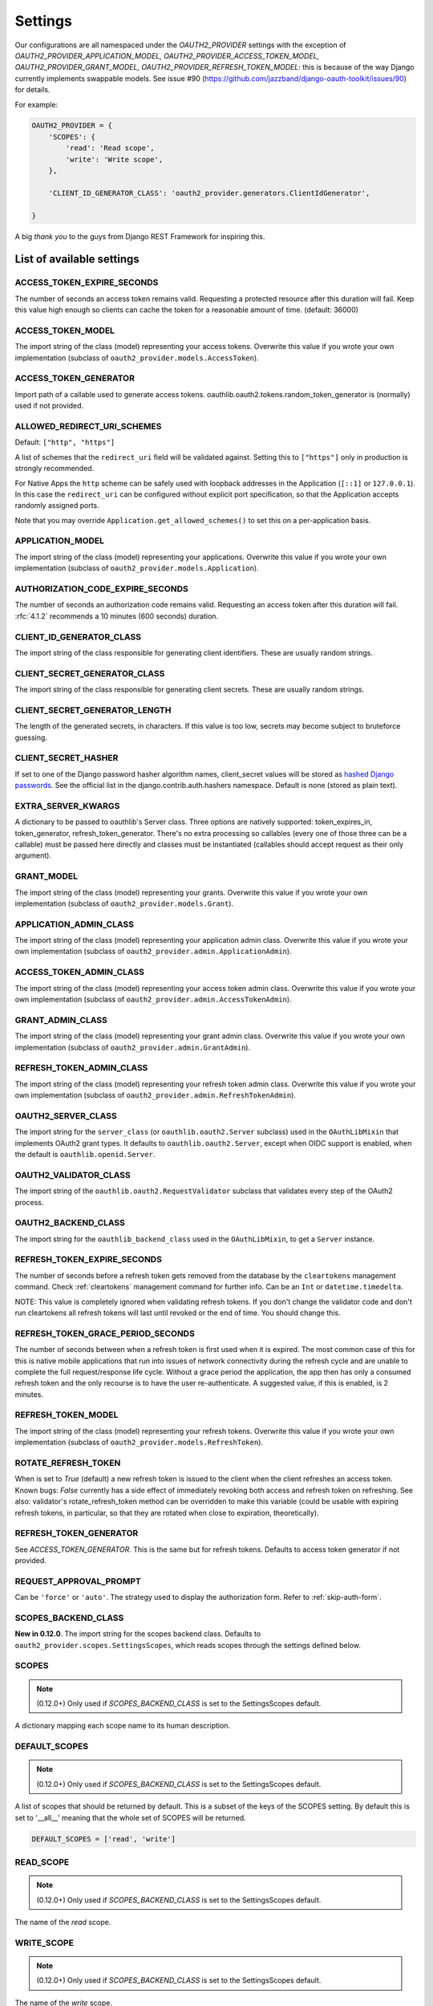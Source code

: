 Settings
========

Our configurations are all namespaced under the `OAUTH2_PROVIDER` settings with the exception of
`OAUTH2_PROVIDER_APPLICATION_MODEL, OAUTH2_PROVIDER_ACCESS_TOKEN_MODEL, OAUTH2_PROVIDER_GRANT_MODEL,
OAUTH2_PROVIDER_REFRESH_TOKEN_MODEL`: this is because of the way Django currently implements
swappable models. See issue #90 (https://github.com/jazzband/django-oauth-toolkit/issues/90) for details.

For example:

.. code-block:: python

    OAUTH2_PROVIDER = {
        'SCOPES': {
            'read': 'Read scope',
            'write': 'Write scope',
        },

        'CLIENT_ID_GENERATOR_CLASS': 'oauth2_provider.generators.ClientIdGenerator',

    }


A big *thank you* to the guys from Django REST Framework for inspiring this.


List of available settings
--------------------------

ACCESS_TOKEN_EXPIRE_SECONDS
~~~~~~~~~~~~~~~~~~~~~~~~~~~
The number of seconds an access token remains valid. Requesting a protected
resource after this duration will fail. Keep this value high enough so clients
can cache the token for a reasonable amount of time. (default: 36000)

ACCESS_TOKEN_MODEL
~~~~~~~~~~~~~~~~~~
The import string of the class (model) representing your access tokens. Overwrite
this value if you wrote your own implementation (subclass of
``oauth2_provider.models.AccessToken``).

ACCESS_TOKEN_GENERATOR
~~~~~~~~~~~~~~~~~~~~~~
Import path of a callable used to generate access tokens.
oauthlib.oauth2.tokens.random_token_generator is (normally) used if not provided.

ALLOWED_REDIRECT_URI_SCHEMES
~~~~~~~~~~~~~~~~~~~~~~~~~~~~

Default: ``["http", "https"]``

A list of schemes that the ``redirect_uri`` field will be validated against.
Setting this to ``["https"]`` only in production is strongly recommended.

For Native Apps the ``http`` scheme can be safely used with loopback addresses in the
Application (``[::1]`` or ``127.0.0.1``). In this case the ``redirect_uri`` can be
configured without explicit port specification, so that the Application accepts randomly
assigned ports.

Note that you may override ``Application.get_allowed_schemes()`` to set this on
a per-application basis.


APPLICATION_MODEL
~~~~~~~~~~~~~~~~~
The import string of the class (model) representing your applications. Overwrite
this value if you wrote your own implementation (subclass of
``oauth2_provider.models.Application``).

AUTHORIZATION_CODE_EXPIRE_SECONDS
~~~~~~~~~~~~~~~~~~~~~~~~~~~~~~~~~
The number of seconds an authorization code remains valid. Requesting an access
token after this duration will fail. :rfc:`4.1.2` recommends a
10 minutes (600 seconds) duration.

CLIENT_ID_GENERATOR_CLASS
~~~~~~~~~~~~~~~~~~~~~~~~~
The import string of the class responsible for generating client identifiers.
These are usually random strings.

CLIENT_SECRET_GENERATOR_CLASS
~~~~~~~~~~~~~~~~~~~~~~~~~~~~~
The import string of the class responsible for generating client secrets.
These are usually random strings.

CLIENT_SECRET_GENERATOR_LENGTH
~~~~~~~~~~~~~~~~~~~~~~~~~~~~~~
The length of the generated secrets, in characters. If this value is too low,
secrets may become subject to bruteforce guessing.

CLIENT_SECRET_HASHER
~~~~~~~~~~~~~~~~~~~~
If set to one of the Django password hasher algorithm names, client_secret values will be
stored as `hashed Django passwords <https://docs.djangoproject.com/en/stable/topics/auth/passwords/#how-django-stores-passwords>`_.
See the official list in the django.contrib.auth.hashers namespace.
Default is none (stored as plain text).

EXTRA_SERVER_KWARGS
~~~~~~~~~~~~~~~~~~~
A dictionary to be passed to oauthlib's Server class. Three options
are natively supported: token_expires_in, token_generator,
refresh_token_generator. There's no extra processing so callables (every one
of those three can be a callable) must be passed here directly and classes
must be instantiated (callables should accept request as their only argument).

GRANT_MODEL
~~~~~~~~~~~
The import string of the class (model) representing your grants. Overwrite
this value if you wrote your own implementation (subclass of
``oauth2_provider.models.Grant``).

APPLICATION_ADMIN_CLASS
~~~~~~~~~~~~~~~~~~~~~~~
The import string of the class (model) representing your application admin class.
Overwrite this value if you wrote your own implementation (subclass of
``oauth2_provider.admin.ApplicationAdmin``).

ACCESS_TOKEN_ADMIN_CLASS
~~~~~~~~~~~~~~~~~~~~~~~~
The import string of the class (model) representing your access token admin class.
Overwrite this value if you wrote your own implementation (subclass of
``oauth2_provider.admin.AccessTokenAdmin``).

GRANT_ADMIN_CLASS
~~~~~~~~~~~~~~~~~
The import string of the class (model) representing your grant admin class.
Overwrite this value if you wrote your own implementation (subclass of
``oauth2_provider.admin.GrantAdmin``).

REFRESH_TOKEN_ADMIN_CLASS
~~~~~~~~~~~~~~~~~~~~~~~~~
The import string of the class (model) representing your refresh token admin class.
Overwrite this value if you wrote your own implementation (subclass of
``oauth2_provider.admin.RefreshTokenAdmin``).

OAUTH2_SERVER_CLASS
~~~~~~~~~~~~~~~~~~~
The import string for the ``server_class`` (or ``oauthlib.oauth2.Server`` subclass)
used in the ``OAuthLibMixin`` that implements OAuth2 grant types. It defaults
to ``oauthlib.oauth2.Server``, except when OIDC support is enabled, when the
default is ``oauthlib.openid.Server``.

OAUTH2_VALIDATOR_CLASS
~~~~~~~~~~~~~~~~~~~~~~
The import string of the ``oauthlib.oauth2.RequestValidator`` subclass that
validates every step of the OAuth2 process.

OAUTH2_BACKEND_CLASS
~~~~~~~~~~~~~~~~~~~~
The import string for the ``oauthlib_backend_class`` used in the ``OAuthLibMixin``,
to get a ``Server`` instance.

REFRESH_TOKEN_EXPIRE_SECONDS
~~~~~~~~~~~~~~~~~~~~~~~~~~~~
The number of seconds before a refresh token gets removed from the database by
the ``cleartokens`` management command. Check :ref:`cleartokens` management command for further info.
Can be an ``Int`` or ``datetime.timedelta``.

NOTE: This value is completely ignored when validating refresh tokens.
If you don't change the validator code and don't run cleartokens all refresh
tokens will last until revoked or the end of time. You should change this.

REFRESH_TOKEN_GRACE_PERIOD_SECONDS
~~~~~~~~~~~~~~~~~~~~~~~~~~~~~~~~~~
The number of seconds between when a refresh token is first used when it is
expired. The most common case of this for this is native mobile applications
that run into issues of network connectivity during the refresh cycle and are
unable to complete the full request/response life cycle. Without a grace
period the application, the app then has only a consumed refresh token and the
only recourse is to have the user re-authenticate. A suggested value, if this
is enabled, is 2 minutes.

REFRESH_TOKEN_MODEL
~~~~~~~~~~~~~~~~~~~
The import string of the class (model) representing your refresh tokens. Overwrite
this value if you wrote your own implementation (subclass of
``oauth2_provider.models.RefreshToken``).

ROTATE_REFRESH_TOKEN
~~~~~~~~~~~~~~~~~~~~
When is set to `True` (default) a new refresh token is issued to the client when the client refreshes an access token.
Known bugs: `False` currently has a side effect of immediately revoking both access and refresh token on refreshing.
See also: validator's rotate_refresh_token method can be overridden to make this variable
(could be usable with expiring refresh tokens, in particular, so that they are rotated
when close to expiration, theoretically).

REFRESH_TOKEN_GENERATOR
~~~~~~~~~~~~~~~~~~~~~~~
See `ACCESS_TOKEN_GENERATOR`. This is the same but for refresh tokens.
Defaults to access token generator if not provided.

REQUEST_APPROVAL_PROMPT
~~~~~~~~~~~~~~~~~~~~~~~
Can be ``'force'`` or ``'auto'``.
The strategy used to display the authorization form. Refer to :ref:`skip-auth-form`.

SCOPES_BACKEND_CLASS
~~~~~~~~~~~~~~~~~~~~
**New in 0.12.0**. The import string for the scopes backend class.
Defaults to ``oauth2_provider.scopes.SettingsScopes``, which reads scopes through the settings defined below.

SCOPES
~~~~~~
.. note:: (0.12.0+) Only used if `SCOPES_BACKEND_CLASS` is set to the SettingsScopes default.

A dictionary mapping each scope name to its human description.

.. _settings_default_scopes:

DEFAULT_SCOPES
~~~~~~~~~~~~~~
.. note:: (0.12.0+) Only used if `SCOPES_BACKEND_CLASS` is set to the SettingsScopes default.

A list of scopes that should be returned by default.
This is a subset of the keys of the SCOPES setting.
By default this is set to '__all__' meaning that the whole set of SCOPES will be returned.

.. code-block:: python

  DEFAULT_SCOPES = ['read', 'write']

READ_SCOPE
~~~~~~~~~~
.. note:: (0.12.0+) Only used if `SCOPES_BACKEND_CLASS` is set to the SettingsScopes default.

The name of the *read* scope.

WRITE_SCOPE
~~~~~~~~~~~
.. note:: (0.12.0+) Only used if `SCOPES_BACKEND_CLASS` is set to the SettingsScopes default.

The name of the *write* scope.

ERROR_RESPONSE_WITH_SCOPES
~~~~~~~~~~~~~~~~~~~~~~~~~~
When authorization fails due to insufficient scopes include the required scopes in the response.
Only applicable when used with `Django REST Framework <http://django-rest-framework.org/>`_

RESOURCE_SERVER_INTROSPECTION_URL
~~~~~~~~~~~~~~~~~~~~~~~~~~~~~~~~~
The introspection endpoint for validating token remotely (RFC7662). This URL requires either an authorization
token (RESOURCE_SERVER_AUTH_TOKEN)
or HTTP Basic Auth client credentials (RESOURCE_SERVER_INTROSPECTION_CREDENTIALS):

RESOURCE_SERVER_AUTH_TOKEN
~~~~~~~~~~~~~~~~~~~~~~~~~~
The bearer token to authenticate the introspection request towards the introspection endpoint (RFC7662).

RESOURCE_SERVER_INTROSPECTION_CREDENTIALS
~~~~~~~~~~~~~~~~~~~~~~~~~~~~~~~~~~~~~~~~~
The HTTP Basic Auth Client_ID and Client_Secret to authenticate the introspection request
towards the introspect endpoint (RFC7662) as a tuple: (client_id,client_secret).

RESOURCE_SERVER_TOKEN_CACHING_SECONDS
~~~~~~~~~~~~~~~~~~~~~~~~~~~~~~~~~~~~~
The number of seconds an authorization token received from the introspection endpoint remains valid.
If the expire time of the received token is less than ``RESOURCE_SERVER_TOKEN_CACHING_SECONDS`` the expire time
will be used.


PKCE_REQUIRED
~~~~~~~~~~~~~
Default: ``False``

Whether or not PKCE is required. Can be either a bool or a callable that takes a client id and returns a bool.


OIDC_RSA_PRIVATE_KEY
~~~~~~~~~~~~~~~~~~~~
Default: ``""``

The RSA private key used to sign OIDC ID tokens. If not set, OIDC is disabled.

OIDC_RSA_PRIVATE_KEYS_INACTIVE
~~~~~~~~~~~~~~~~~~~~~~~~~~~~~~
Default: ``[]``

An array of *inactive* RSA private keys. These keys are not used to sign tokens,
but are published in the jwks_uri location.

This is useful for providing a smooth transition during key rotation.
``OIDC_RSA_PRIVATE_KEY`` can be replaced, and recently decommissioned keys
should be retained in this inactive list.

OIDC_JWKS_MAX_AGE_SECONDS
~~~~~~~~~~~~~~~~~~~~~~~~~
Default: ``3600``

The max-age value for the Cache-Control header on jwks_uri.

This enables the verifier to safely cache the JWK Set and not have to re-download
the document for every token.

OIDC_USERINFO_ENDPOINT
~~~~~~~~~~~~~~~~~~~~~~
Default: ``""``

The url of the userinfo endpoint. Used to advertise the location of the
endpoint in the OIDC discovery metadata. Changing this does not change the URL
that ``django-oauth-toolkit`` adds for the userinfo endpoint, so if you change
this you must also provide the service at that endpoint.

If unset, the default location is used, eg if ``django-oauth-toolkit`` is
mounted at ``/o/``, it will be ``<server-address>/o/userinfo/``.

OIDC_ISS_ENDPOINT
~~~~~~~~~~~~~~~~~
Default: ``""``

The URL of the issuer that is used in the ID token JWT and advertised in the
OIDC discovery metadata. Clients use this location to retrieve the OIDC
discovery metadata from ``OIDC_ISS_ENDPOINT`` +
``/.well-known/openid-configuration/``.

If unset, the default location is used, eg if ``django-oauth-toolkit`` is
mounted at ``/o``, it will be ``<server-address>/o``.

OIDC_RESPONSE_TYPES_SUPPORTED
~~~~~~~~~~~~~~~~~~~~~~~~~~~~~
Default::

    [
        "code",
        "token",
        "id_token",
        "id_token token",
        "code token",
        "code id_token",
        "code id_token token",
    ]


The response types that are advertised to be supported by this server.

OIDC_SUBJECT_TYPES_SUPPORTED
~~~~~~~~~~~~~~~~~~~~~~~~~~~~
Default: ``["public"]``

The subject types that are advertised to be supported by this server.

OIDC_TOKEN_ENDPOINT_AUTH_METHODS_SUPPORTED
~~~~~~~~~~~~~~~~~~~~~~~~~~~~~~~~~~~~~~~~~~
Default: ``["client_secret_post", "client_secret_basic"]``

The authentication methods that are advertised to be supported by this server.

CLEAR_EXPIRED_TOKENS_BATCH_SIZE
~~~~~~~~~~~~~~~~~~~~~~~~~~~~~~~
Default: ``10000``

The size of delete batches used by ``cleartokens`` management command.

CLEAR_EXPIRED_TOKENS_BATCH_INTERVAL
~~~~~~~~~~~~~~~~~~~~~~~~~~~~~~~~~~~
Default: ``0.1``

Time of sleep in seconds used by ``cleartokens`` management command between batch deletions.


Settings imported from Django project
-------------------------------------

USE_TZ
~~~~~~

Used to determine whether or not to make token expire dates timezone aware.
